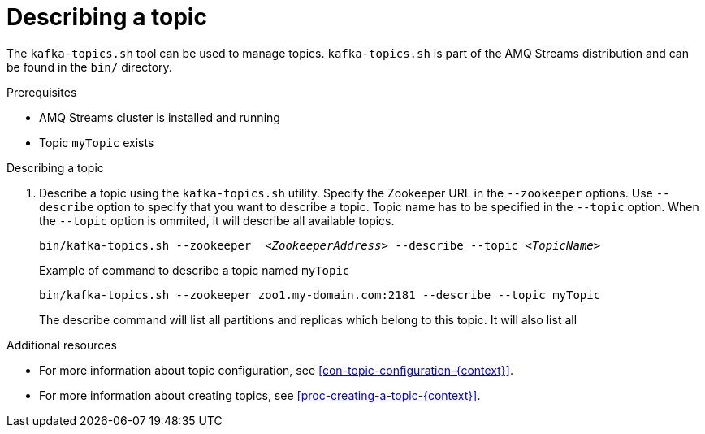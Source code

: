 // Module included in the following assemblies:
//
// assembly-topics.adoc

[id='proc-describing-a-topic-{context}']

= Describing a topic

The `kafka-topics.sh` tool can be used to manage topics.
`kafka-topics.sh` is part of the AMQ Streams distribution and can be found in the `bin/` directory.

.Prerequisites

* AMQ Streams cluster is installed and running
* Topic `myTopic` exists

.Describing a topic

. Describe a topic using the `kafka-topics.sh` utility.
Specify the Zookeeper URL in the `--zookeeper` options.
Use `--describe` option to specify that you want to describe a topic.
Topic name has to be specified in the `--topic` option.
When the `--topic` option is ommited, it will describe all available topics.
+
[source,shell,subs=+quotes]
bin/kafka-topics.sh --zookeeper  _<ZookeeperAddress>_ --describe --topic _<TopicName>_
+
.Example of command to describe a topic named `myTopic`
[source,shell,subs=+quotes]
bin/kafka-topics.sh --zookeeper zoo1.my-domain.com:2181 --describe --topic myTopic
+
The describe command will list all partitions and replicas which belong to this topic.
It will also list all 

.Additional resources

* For more information about topic configuration, see xref:con-topic-configuration-{context}[].
* For more information about creating topics, see xref:proc-creating-a-topic-{context}[].
